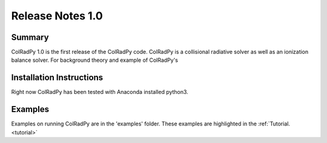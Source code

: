 .. _release:
Release Notes 1.0
==================

Summary
---------
ColRadPy 1.0 is the first release of the ColRadPy code.
ColRadPy is a collisional radiative solver as well as an ionization balance solver.
For background theory and example of ColRadPy's 

Installation Instructions
---------------------------

Right now ColRadPy has been tested with Anaconda installed python3.



Examples
----------
Examples on running ColRadPy are in the 'examples' folder.
These examples are highlighted in the :ref:`Tutorial. <tutorial>`



